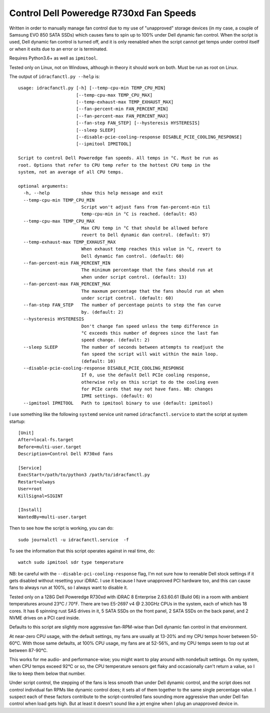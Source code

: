 Control Dell Poweredge R730xd Fan Speeds
========================================

Written in order to manually manage fan control due to my use of "unapproved"
storage devices (in my case, a couple of Samsung EVO 850 SATA SSDs) which
causes fans to spin up to 100% under Dell dynamic fan control.  When the script
is used, Dell dynamic fan control is turned off, and it is only reenabled when
the script cannot get temps under control itself or when it exits due to an
error or is terminated.

Requires Python3.6+ as well as ``ipmitool``.

Tested only on Linux, not on Windows, although in theory it should work on
both.  Must be run as root on Linux.

The output of ``idracfanctl.py --help`` is::

  usage: idracfanctl.py [-h] [--temp-cpu-min TEMP_CPU_MIN]
                        [--temp-cpu-max TEMP_CPU_MAX]
                        [--temp-exhaust-max TEMP_EXHAUST_MAX]
                        [--fan-percent-min FAN_PERCENT_MIN]
                        [--fan-percent-max FAN_PERCENT_MAX]
                        [--fan-step FAN_STEP] [--hysteresis HYSTERESIS]
                        [--sleep SLEEP]
                        [--disable-pcie-cooling-response DISABLE_PCIE_COOLING_RESPONSE]
                        [--ipmitool IPMITOOL]

  Script to control Dell Poweredge fan speeds. All temps in °C. Must be run as
  root. Options that refer to CPU temp refer to the hottest CPU temp in the
  system, not an average of all CPU temps.

  optional arguments:
    -h, --help            show this help message and exit
    --temp-cpu-min TEMP_CPU_MIN
                          Script won't adjust fans from fan-percent-min til
                          temp-cpu-min in °C is reached. (default: 45)
    --temp-cpu-max TEMP_CPU_MAX
                          Max CPU temp in °C that should be allowed before
                          revert to Dell dynamic dan control. (default: 97)
    --temp-exhaust-max TEMP_EXHAUST_MAX
                          When exhaust temp reaches this value in °C, revert to
                          Dell dynamic fan control. (default: 60)
    --fan-percent-min FAN_PERCENT_MIN
                          The minimum percentage that the fans should run at
                          when under script control. (default: 13)
    --fan-percent-max FAN_PERCENT_MAX
                          The maxmum percentage that the fans should run at when
                          under script control. (default: 60)
    --fan-step FAN_STEP   The number of percentage points to step the fan curve
                          by. (default: 2)
    --hysteresis HYSTERESIS
                          Don't change fan speed unless the temp difference in
                          °C exceeds this number of degrees since the last fan
                          speed change. (default: 2)
    --sleep SLEEP         The number of seconds between attempts to readjust the
                          fan speed the script will wait within the main loop.
                          (default: 10)
    --disable-pcie-cooling-response DISABLE_PCIE_COOLING_RESPONSE
                          If 0, use the default Dell PCIe cooling response,
                          otherwise rely on this script to do the cooling even
                          for PCIe cards that may not have fans. NB: changes
                          IPMI settings. (default: 0)
    --ipmitool IPMITOOL   Path to ipmitool binary to use (default: ipmitool)

I use something like the following ``systemd`` service unit named
``idracfanctl.service`` to start the script at system startup::

  [Unit]
  After=local-fs.target
  Before=multi-user.target
  Description=Control Dell R730xd fans

  [Service]
  ExecStart=/path/to/python3 /path/to/idracfanctl.py
  Restart=always
  User=root
  KillSignal=SIGINT

  [Install]
  WantedBy=multi-user.target

Then to see how the script is working, you can do::

   sudo journalctl -u idracfanctl.service  -f

To see the information that this script operates against in real time, do::

   watch sudo ipmitool sdr type temperature

NB: be careful with the ``--disable-pci-cooling-response`` flag, I'm not sure
how to reenable Dell stock settings if it gets disabled without resetting your
iDRAC.  I use it because I have unapproved PCI hardware too, and this can cause
fans to always run at 100%, so I always want to disable it.

Tested only on a 128G Dell Poweredge R730xd with iDRAC 8 Enterprise 2.63.60.61
(Build 06) in a room with ambient temperatures around 23°C / 70°F.  There are
two E5-2697 v4 @ 2.30GHz CPUs in the system, each of which has 18 cores.  It
has 6 spinning rust SAS drives in it, 5 SATA SSDs on the front panel, 2 SATA
SSDs on the back panel, and 2 NVME drives on a PCI card inside.

Defaults to this script are slightly more aggressive fan-RPM-wise than Dell
dynamic fan control in that environment.

At near-zero CPU usage, with the default settings, my fans are usually at
13-20% and my CPU temps hover between 50-60°C.  With those same defaults, at
100% CPU usage, my fans are at 52-56%, and my CPU temps seem to top out at
between 87-90°C.

This works for me audio- and performance-wise; you might want to play around
with nondefault settings.  On my system, when CPU temps exceed 92°C or so, the
CPU temperature sensors get flaky and occasionally can't return a value, so I
like to keep them below that number.

Under script control, the stepping of the fans is less smooth than under Dell
dynamic control, and the script does not control individual fan RPMs like
dynamic control does; it sets all of them together to the same single
percentage value. I suspect each of these factors contribute to the
script-controlled fans sounding more aggressive than under Dell fan control
when load gets high.  But at least it doesn't sound like a jet engine when I
plug an unapproved device in.

